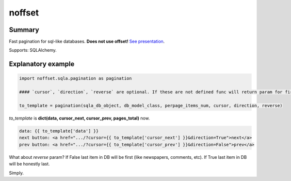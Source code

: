 noffset
===========

Summary
-------

Fast pagination for sql-like databases. **Does not use offset!** `See presentation <https://docs.google.com/file/d/1zaK9h6WtjESetn77XsoK1rqRhXys-vjGu5NQcz40VJSMlpUuQ6ddZdadtYQl/edit?usp=sharing>`_.

Supports: SQLAlchemy.

Explanatory example
--------------

.. code-block:: python

    import noffset.sqla.pagination as pagination

    #### `cursor`, `direction`, `reverse` are optional. If these are not defined func will return param for first page.

    to_template = pagination(sqla_db_object, db_model_class, perpage_items_num, cursor, direction, reverse)

*to_template* is **dict(data, cursor_next, cursor_prev, pages_total)** now.

.. code-block:: html

    data: {{ to_template['data'] }}
    next button: <a href=".../?cursor={{ to_template['cursor_next'] }}&direction=True">next</a>
    prev button: <a href=".../?cursor={{ to_template['cursor_prev'] }}&direction=False">prev</a>

What about *reverse* param? If False last item in DB will be first (like newspapers, comments, etc). If True last item in DB will be honestly last.

Simply.
